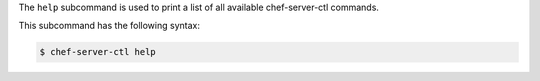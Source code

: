 .. The contents of this file may be included in multiple topics (using the includes directive).
.. The contents of this file should be modified in a way that preserves its ability to appear in multiple topics.


The ``help`` subcommand is used to print a list of all available chef-server-ctl commands. 

This subcommand has the following syntax:

.. code-block:: bash

   $ chef-server-ctl help
